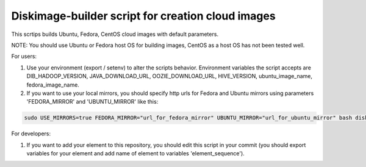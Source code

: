 Diskimage-builder script for creation cloud images
==================================================

This scrtips builds Ubuntu, Fedora, CentOS cloud images with default parameters.

NOTE: You should use Ubuntu or Fedora host OS for building images, CentOS as a host OS has not been tested well.

For users:

1. Use your environment (export / setenv) to alter the scripts behavior. Environment variables the script accepts are DIB_HADOOP_VERSION, JAVA_DOWNLOAD_URL, OOZIE_DOWNLOAD_URL, HIVE_VERSION, ubuntu_image_name, fedora_image_name.

2. If you want to use your local mirrors, you should specify http urls for Fedora and Ubuntu mirrors using parameters 'FEDORA_MIRROR' and 'UBUNTU_MIRROR' like this:

.. sourcecode:: bash

  sudo USE_MIRRORS=true FEDORA_MIRROR="url_for_fedora_mirror" UBUNTU_MIRROR="url_for_ubuntu_mirror" bash diskimage-create.sh

For developers:

1. If you want to add your element to this repository, you should edit this script in your commit (you should export variables for your element and add name of element to variables 'element_sequence').
